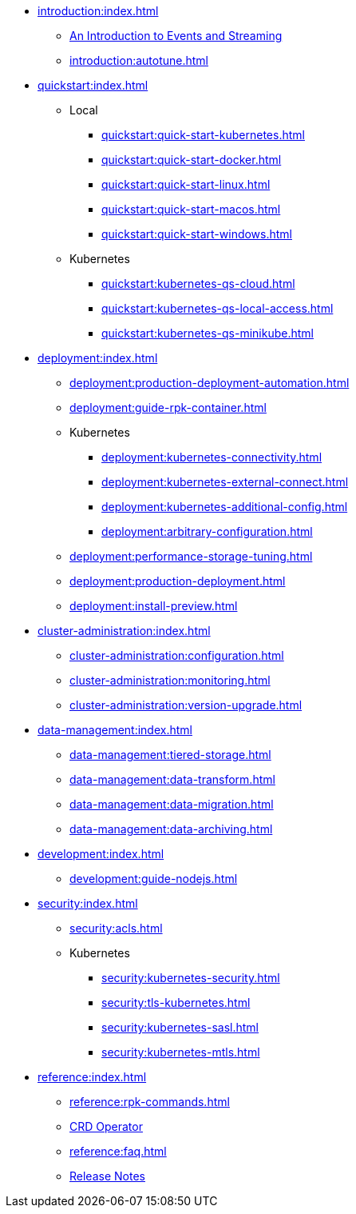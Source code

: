 - xref:introduction:index.adoc[]
** xref:introduction:intro-to-events.adoc[An Introduction to Events and Streaming]
** xref:introduction:autotune.adoc[]
- xref:quickstart:index.adoc[]
** Local
*** xref:quickstart:quick-start-kubernetes.adoc[]
*** xref:quickstart:quick-start-docker.adoc[]
*** xref:quickstart:quick-start-linux.adoc[]
*** xref:quickstart:quick-start-macos.adoc[]
*** xref:quickstart:quick-start-windows.adoc[]
** Kubernetes
*** xref:quickstart:kubernetes-qs-cloud.adoc[]
*** xref:quickstart:kubernetes-qs-local-access.adoc[]
*** xref:quickstart:kubernetes-qs-minikube.adoc[]
- xref:deployment:index.adoc[]
** xref:deployment:production-deployment-automation.adoc[]
** xref:deployment:guide-rpk-container.adoc[]
** Kubernetes
*** xref:deployment:kubernetes-connectivity.adoc[]
*** xref:deployment:kubernetes-external-connect.adoc[]
*** xref:deployment:kubernetes-additional-config.adoc[]
*** xref:deployment:arbitrary-configuration.adoc[]
** xref:deployment:performance-storage-tuning.adoc[]
** xref:deployment:production-deployment.adoc[]
** xref:deployment:install-preview.adoc[]
- xref:cluster-administration:index.adoc[]
** xref:cluster-administration:configuration.adoc[]
** xref:cluster-administration:monitoring.adoc[]
** xref:cluster-administration:version-upgrade.adoc[]
- xref:data-management:index.adoc[]
** xref:data-management:tiered-storage.adoc[]
** xref:data-management:data-transform.adoc[]
** xref:data-management:data-migration.adoc[]
** xref:data-management:data-archiving.adoc[]
- xref:development:index.adoc[]
** xref:development:guide-nodejs.adoc[]
- xref:security:index.adoc[]
** xref:security:acls.adoc[]
** Kubernetes
*** xref:security:kubernetes-security.adoc[]
*** xref:security:tls-kubernetes.adoc[]
*** xref:security:kubernetes-sasl.adoc[]
*** xref:security:kubernetes-mtls.adoc[]
- xref:reference:index.adoc[]
** xref:reference:rpk-commands.adoc[]
** https://doc.crds.dev/github.com/vectorizedio/redpanda[CRD Operator]
** xref:reference:faq.adoc[]
** https://github.com/redpanda-data/redpanda/releases[Release Notes]